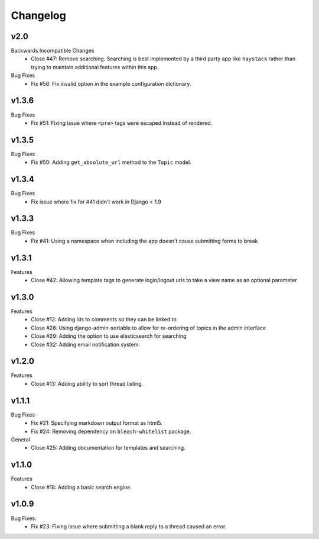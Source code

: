 Changelog
=========

v2.0
----
Backwards Incompatible Changes
  * Close #47: Remove searching. Searching is best implemented by a
    third party app like ``haystack`` rather than trying to maintain
    additional features within this app.
Bug Fixes
  * Fix #56: Fix invalid option in the example configuration
    dictionary.

v1.3.6
------
Bug Fixes
  * Fix #51: Fixing issue where ``<pre>`` tags were escaped instead of rendered.

v1.3.5
------
Bug Fixes
  * Fix #50: Adding ``get_absolute_url`` method to the ``Topic`` model.

v1.3.4
------
Bug Fixes
  * Fix issue where fix for #41 didn't work in Django < 1.9

v1.3.3
------
Bug Fixes
  * Fix #41: Using a namespace when including the app doesn't cause submitting forms to break

v1.3.1
------
Features
  * Close #42: Allowing template tags to generate login/logout urls to take a view name as an optional parameter

v1.3.0
------
Features
  * Close #12: Adding ids to comments so they can be linked to
  * Close #28: Using django-admin-sortable to allow for re-ordering of topics in the admin interface
  * Close #29: Adding the option to use elasticsearch for searching
  * Close #32: Adding email notification system.

v1.2.0
------
Features
  * Close #13: Adding ability to sort thread listing.

v1.1.1
------
Bug Fixes
  * Fix #21: Specifying markdown output format as html5.
  * Fix #24: Removing dependency on ``bleach-whitelist`` package.
General
  * Close #25: Adding documentation for templates and searching.

v1.1.0
------
Features
  * Close #18: Adding a basic search engine.

v1.0.9
------
Bug Fixes:
  * Fix #23: Fixing issue where submitting a blank reply to a thread caused an error.
